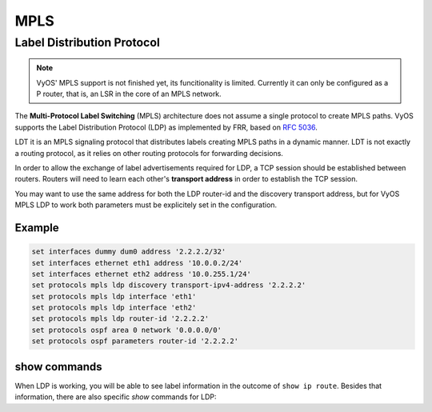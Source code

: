 .. _mpls:

****
MPLS 
****


Label Distribution Protocol
===========================


.. note:: VyOS' MPLS support is not finished yet, its funcitionality is
   limited. Currently it can only be configured as a P router, that is,
   an LSR in the core of an MPLS network.


The **Multi-Protocol Label Switching** (MPLS) architecture does not
assume a single protocol to create MPLS paths. VyOS supports the Label
Distribution Protocol (LDP) as implemented by FRR, based on `RFC 5036 <https://tools.ietf.org/html/rfc5036.html>`__.

LDT it is an MPLS signaling protocol that distributes labels creating
MPLS paths in a dynamic manner. LDT is not exactly a routing protocol,
as it relies on other routing protocols for forwarding decisions.


.. cfgcmd:: set protocols mpls ldp interface <interface>

   Use this command to enable LDP in the interface you define.


.. cfgcmd:: set protocols mpls ldp router-id <address>

   Use this command to configure the IP address used as the LDP
   router-id of the local device 


In order to allow the exchange of label advertisements required for LDP,
a TCP session should be established between routers. Routers will need
to learn each other's **transport address** in order to establish the
TCP session.

You may want to use the same address for both the LDP router-id and the
discovery transport address, but for VyOS MPLS LDP to work both
parameters must be explicitely set in the configuration.


.. cfgcmd:: set protocols mpls ldp discovery transport-ipv4-address | transport-ipv6-address <address>

   Use this command to set the IPv4 or IPv6 transport-address used by
   LDP.

.. cfgcmd:: set protocols mpls ldp neighbor <address> password <password>

   Use this command to configure authentication for LDP peers. Set the
   IP address of the LDP peer and a password that should be shared in
   order to become neighbors.


Example
-------

.. code-block:: none

   set interfaces dummy dum0 address '2.2.2.2/32'
   set interfaces ethernet eth1 address '10.0.0.2/24'
   set interfaces ethernet eth2 address '10.0.255.1/24'
   set protocols mpls ldp discovery transport-ipv4-address '2.2.2.2'
   set protocols mpls ldp interface 'eth1'
   set protocols mpls ldp interface 'eth2'
   set protocols mpls ldp router-id '2.2.2.2'
   set protocols ospf area 0 network '0.0.0.0/0'
   set protocols ospf parameters router-id '2.2.2.2'


show commands
-------------

When LDP is working, you will be able to see label information in the
outcome of ``show ip route``. Besides that information, there are also
specific *show* commands for LDP: 


.. opcmd:: show mpls ldp binding

   Use this command to see the Label Information Base.


.. opcmd:: show mpls ldp discovery

   Use this command to see Discovery Hello information


.. opcmd:: show mpls ldp interface

   Use this command to see LDP interface information


.. opcmd:: show mpls ldp neighbor

   Uset this command to see LDP neighbor information


.. opcmd:: show mpls ldp neighbor detail

   Uset this command to see detailed LDP neighbor information


